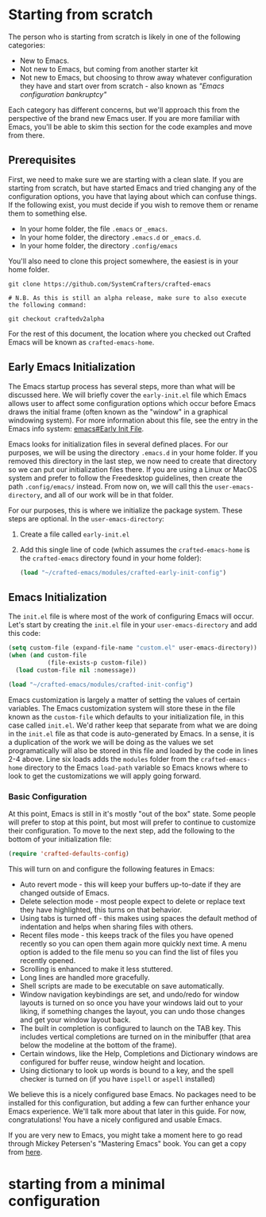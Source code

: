 * Starting from scratch

The person who is starting from scratch is likely in one of the following categories:

- New to Emacs.
- Not new to Emacs, but coming from another starter kit
- Not new to Emacs, but choosing to throw away whatever configuration they have
  and start over from scratch - also known as /"Emacs configuration bankruptcy"/

Each category has different concerns, but we'll approach this from the
perspective of the brand new Emacs user.  If you are more familiar with Emacs,
you'll be able to skim this section for the code examples and move from there.

** Prerequisites

    First, we need to make sure we are starting with a clean slate.  If you are
    starting from scratch, but have started Emacs and tried changing any of the
    configuration options, you have that laying about which can confuse things.
    If the following exist, you must decide if you wish to remove them or rename
    them to something else. 

    - In your home folder, the file ~.emacs~ or ~_emacs~.
    - In your home folder, the directory ~.emacs.d~ or ~_emacs.d~.
    - In your home folder, the directory ~.config/emacs~

    You'll also need to clone this project somewhere, the easiest is in your
    home folder.

    #+begin_src shell
      git clone https://github.com/SystemCrafters/crafted-emacs

      # N.B. As this is still an alpha release, make sure to also execute the following command:

      git checkout craftedv2alpha
    #+end_src

    For the rest of this document, the location where you checked out Crafted
    Emacs will be known as ~crafted-emacs-home~.

** Early Emacs Initialization

    The Emacs startup process has several steps, more than what will be
    discussed here.  We will briefly cover the ~early-init.el~ file which Emacs
    allows user to affect some configuration options which occur before Emacs
    draws the initial frame (often known as the "window" in a graphical
    windowing system).  For more information about this file, see the entry in
    the Emacs info system: [[info:emacs#Early Init File][emacs#Early Init File]].

    Emacs looks for initialization files in several defined places.  For our
    purposes, we will be using the directory ~.emacs.d~ in your home folder.  If
    you removed this directory in the last step, we now need to create that
    directory so we can put our initialization files there.  If you are using a
    Linux or MacOS system and prefer to follow the Freedesktop guidelines, then
    create the path ~.config/emacs/~ instead.  From now on, we will call this
    the ~user-emacs-directory~, and all of our work will be in that folder.

    For our purposes, this is where we initialize the package system.  These steps
    are optional.  In the ~user-emacs-directory~:

    1. Create a file called ~early-init.el~
    2. Add this single line of code (which assumes the ~crafted-emacs-home~ is
       the ~crafted-emacs~ directory found in your home folder):

       #+begin_src emacs-lisp
         (load "~/crafted-emacs/modules/crafted-early-init-config")
       #+end_src

** Emacs Initialization

    The ~init.el~ file is where most of the work of configuring Emacs will
    occur.  Let's start by creating the ~init.el~ file in your
    ~user-emacs-directory~ and add this code:

    #+begin_src emacs-lisp
      (setq custom-file (expand-file-name "custom.el" user-emacs-directory))
      (when (and custom-file
                 (file-exists-p custom-file))
        (load custom-file nil :nomessage))

      (load "~/crafted-emacs/modules/crafted-init-config")
    #+end_src

    Emacs customization is largely a matter of setting the values of certain
    variables.  The Emacs customization system will store these in the file
    known as the ~custom-file~ which defaults to your initialization file, in
    this case called ~init.el~.  We'd rather keep that separate from what we are
    doing in the ~init.el~ file as that code is auto-generated by Emacs.  In a
    sense, it is a duplication of the work we will be doing as the values we set
    programatically will also be stored in this file and loaded by the code in
    lines 2-4 above.  Line six loads adds the ~modules~ folder from the
    ~crafted-emacs-home~ directory to the Emacs ~load-path~ variable so Emacs
    knows where to look to get the customizations we will apply going forward. 

*** Basic Configuration

    At this point, Emacs is still in it's mostly "out of the box"
    state.  Some people will prefer to stop at this point, but most
    will prefer to continue to customize their configuration.  To move
    to the next step, add the following to the bottom of your
    initialization file:

    #+begin_src emacs-lisp
      (require 'crafted-defaults-config)
    #+end_src

    This will turn on and configure the following features in Emacs:

    + Auto revert mode - this will keep your buffers up-to-date if
      they are changed outside of Emacs.
    + Delete selection mode - most people expect to delete or replace
      text they have highlighted, this turns on that behavior.
    + Using tabs is turned off - this makes using spaces the default
      method of indentation and helps when sharing files with others.
    + Recent files mode - this keeps track of the files you have
      opened recently so you can open them again more quickly next
      time.  A menu option is added to the file menu so you can find
      the list of files you recently opened.
    + Scrolling is enhanced to make it less stuttered.
    + Long lines are handled more gracefully.
    + Shell scripts are made to be executable on save automatically.
    + Window navigation keybindings are set, and undo/redo for window
      layouts is turned on so once you have your windows laid out to
      your liking, if something changes the layout, you can undo those
      changes and get your window layout back.
    + The built in completion is configured to launch on the TAB key.
      This includes vertical completions are turned on in the
      minibuffer (that area below the modeline at the bottom of the
      frame).
    + Certain windows, like the Help, Completions and Dictionary
      windows are configured for buffer reuse, window height and
      location.
    + Using dictionary to look up words is bound to a key, and the
      spell checker is turned on (if you have ~ispell~ or ~aspell~
      installed)
    
    We believe this is a nicely configured base Emacs.  No packages
    need to be installed for this configuration, but adding a few can
    further enhance your Emacs experience.  We'll talk more about
    that later in this guide.  For now, congratulations!  You have a
    nicely configured and usable Emacs.

    If you are very new to Emacs, you might take a moment here to go
    read through Mickey Petersen's "Mastering Emacs" book.  You can
    get a copy from [[https://masteringemacs/r/systemcrafters][here]].
* starting from a minimal configuration
